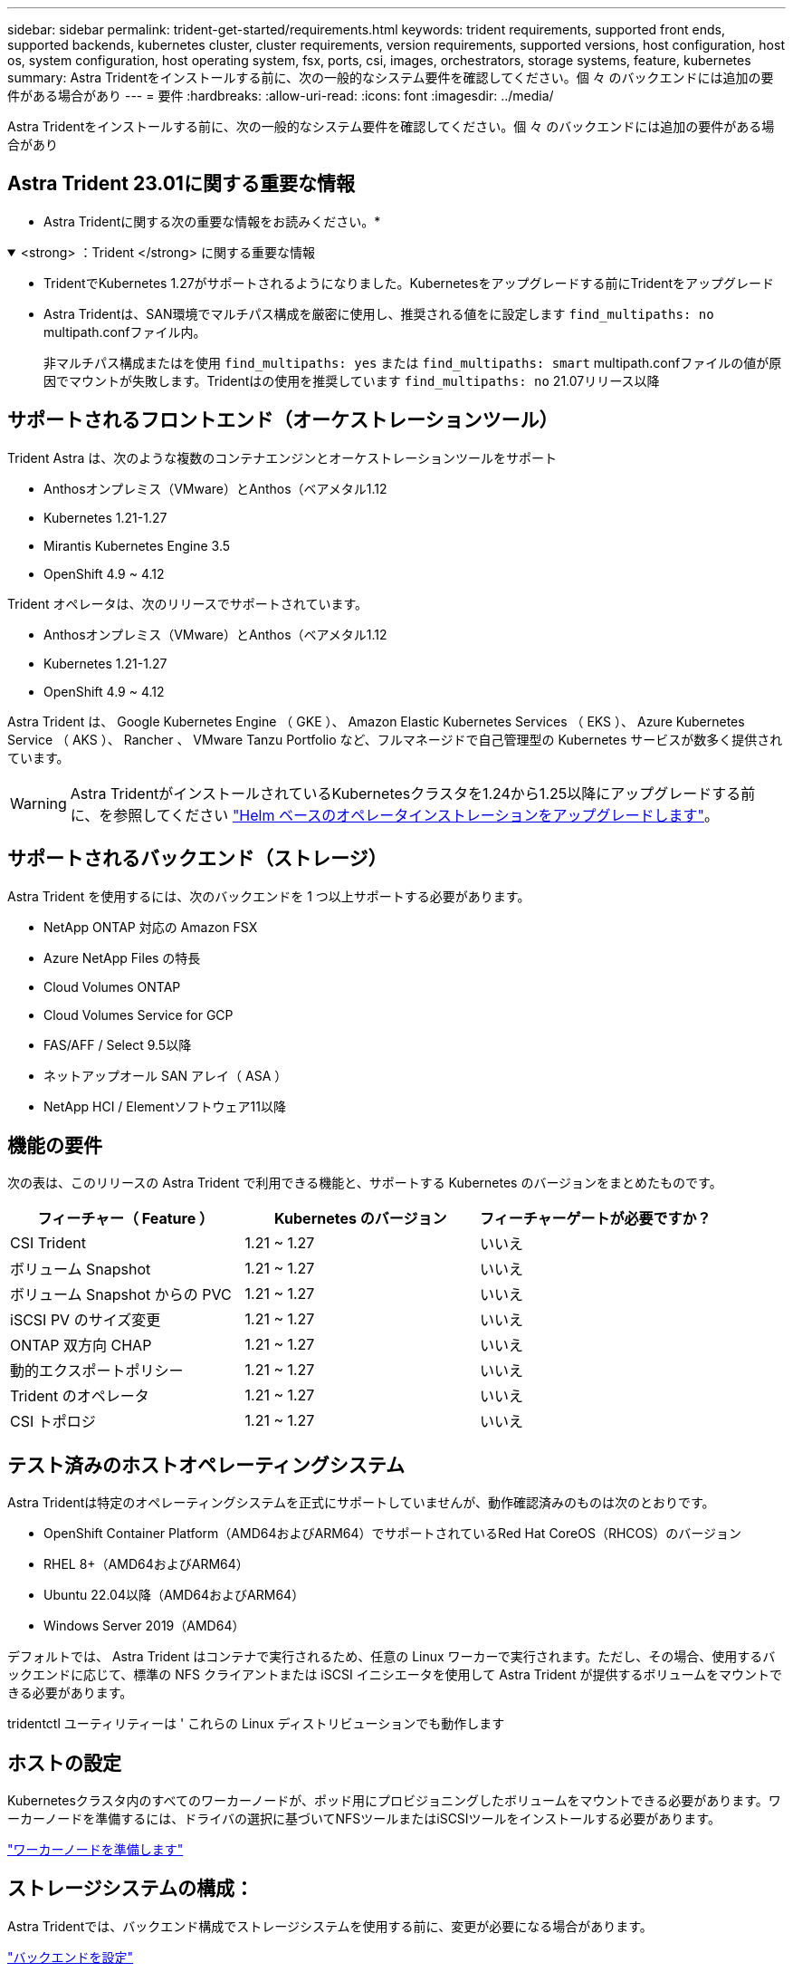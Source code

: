 ---
sidebar: sidebar 
permalink: trident-get-started/requirements.html 
keywords: trident requirements, supported front ends, supported backends, kubernetes cluster, cluster requirements, version requirements, supported versions, host configuration, host os, system configuration, host operating system, fsx, ports, csi, images, orchestrators, storage systems, feature, kubernetes 
summary: Astra Tridentをインストールする前に、次の一般的なシステム要件を確認してください。個 々 のバックエンドには追加の要件がある場合があり 
---
= 要件
:hardbreaks:
:allow-uri-read: 
:icons: font
:imagesdir: ../media/


[role="lead"]
Astra Tridentをインストールする前に、次の一般的なシステム要件を確認してください。個 々 のバックエンドには追加の要件がある場合があり



== Astra Trident 23.01に関する重要な情報

* Astra Tridentに関する次の重要な情報をお読みください。*

.<strong> ：Trident </strong> に関する重要な情報
[%collapsible%open]
====
* TridentでKubernetes 1.27がサポートされるようになりました。Kubernetesをアップグレードする前にTridentをアップグレード
* Astra Tridentは、SAN環境でマルチパス構成を厳密に使用し、推奨される値をに設定します `find_multipaths: no` multipath.confファイル内。
+
非マルチパス構成またはを使用 `find_multipaths: yes` または `find_multipaths: smart` multipath.confファイルの値が原因でマウントが失敗します。Tridentはの使用を推奨しています `find_multipaths: no` 21.07リリース以降



====


== サポートされるフロントエンド（オーケストレーションツール）

Trident Astra は、次のような複数のコンテナエンジンとオーケストレーションツールをサポート

* Anthosオンプレミス（VMware）とAnthos（ベアメタル1.12
* Kubernetes 1.21-1.27
* Mirantis Kubernetes Engine 3.5
* OpenShift 4.9 ~ 4.12


Trident オペレータは、次のリリースでサポートされています。

* Anthosオンプレミス（VMware）とAnthos（ベアメタル1.12
* Kubernetes 1.21-1.27
* OpenShift 4.9 ~ 4.12


Astra Trident は、 Google Kubernetes Engine （ GKE ）、 Amazon Elastic Kubernetes Services （ EKS ）、 Azure Kubernetes Service （ AKS ）、 Rancher 、 VMware Tanzu Portfolio など、フルマネージドで自己管理型の Kubernetes サービスが数多く提供されています。


WARNING: Astra TridentがインストールされているKubernetesクラスタを1.24から1.25以降にアップグレードする前に、を参照してください link:../trident-managing-k8s/upgrade-operator.html#upgrade-a-helm-based-operator-installation["Helm ベースのオペレータインストレーションをアップグレードします"]。



== サポートされるバックエンド（ストレージ）

Astra Trident を使用するには、次のバックエンドを 1 つ以上サポートする必要があります。

* NetApp ONTAP 対応の Amazon FSX
* Azure NetApp Files の特長
* Cloud Volumes ONTAP
* Cloud Volumes Service for GCP
* FAS/AFF / Select 9.5以降
* ネットアップオール SAN アレイ（ ASA ）
* NetApp HCI / Elementソフトウェア11以降




== 機能の要件

次の表は、このリリースの Astra Trident で利用できる機能と、サポートする Kubernetes のバージョンをまとめたものです。

[cols="3"]
|===
| フィーチャー（ Feature ） | Kubernetes のバージョン | フィーチャーゲートが必要ですか？ 


| CSI Trident  a| 
1.21 ~ 1.27
 a| 
いいえ



| ボリューム Snapshot  a| 
1.21 ~ 1.27
 a| 
いいえ



| ボリューム Snapshot からの PVC  a| 
1.21 ~ 1.27
 a| 
いいえ



| iSCSI PV のサイズ変更  a| 
1.21 ~ 1.27
 a| 
いいえ



| ONTAP 双方向 CHAP  a| 
1.21 ~ 1.27
 a| 
いいえ



| 動的エクスポートポリシー  a| 
1.21 ~ 1.27
 a| 
いいえ



| Trident のオペレータ  a| 
1.21 ~ 1.27
 a| 
いいえ



| CSI トポロジ  a| 
1.21 ~ 1.27
 a| 
いいえ

|===


== テスト済みのホストオペレーティングシステム

Astra Tridentは特定のオペレーティングシステムを正式にサポートしていませんが、動作確認済みのものは次のとおりです。

* OpenShift Container Platform（AMD64およびARM64）でサポートされているRed Hat CoreOS（RHCOS）のバージョン
* RHEL 8+（AMD64およびARM64）
* Ubuntu 22.04以降（AMD64およびARM64）
* Windows Server 2019（AMD64）


デフォルトでは、 Astra Trident はコンテナで実行されるため、任意の Linux ワーカーで実行されます。ただし、その場合、使用するバックエンドに応じて、標準の NFS クライアントまたは iSCSI イニシエータを使用して Astra Trident が提供するボリュームをマウントできる必要があります。

tridentctl ユーティリティーは ' これらの Linux ディストリビューションでも動作します



== ホストの設定

Kubernetesクラスタ内のすべてのワーカーノードが、ポッド用にプロビジョニングしたボリュームをマウントできる必要があります。ワーカーノードを準備するには、ドライバの選択に基づいてNFSツールまたはiSCSIツールをインストールする必要があります。

link:../trident-use/worker-node-prep.html["ワーカーノードを準備します"]



== ストレージシステムの構成：

Astra Tridentでは、バックエンド構成でストレージシステムを使用する前に、変更が必要になる場合があります。

link:../trident-use/backends.html["バックエンドを設定"]



== Astra Trident ポート

Astra Tridentが通信するには、特定のポートへのアクセスが必要です。

link:../trident-reference/ports.html["Astra Trident ポート"]



== コンテナイメージと対応する Kubernetes バージョン

エアギャップのある環境では、 Astra Trident のインストールに必要なコンテナイメージを次の表に示します。tridentctl images コマンドを使用して ' 必要なコンテナイメージのリストを確認します

[cols="2"]
|===
| Kubernetes のバージョン | コンテナイメージ 


| v1.21.0  a| 
* Docker.io/NetApp/trident：23.04.0
* docker.io / netapp/trident-autosupport：23.04
* registry.k8s.io/sig-storage/csi-provisioner：v3.4.1
* registry.k8s.io/sig-storage/csi-attacher：v4.2.0
* registry.k8s.io/sig-storage/csi-resizer：v1.7.0
* registry.k8s.io/sig-storage/csi-snapshotter：v6.2.1
* registry.k8s.io/sig-storage/csi-node-driver-registrar：v2.7.0
* docker.io/netapp/trident-operator：23.04.0（オプション）




| v1.22.0  a| 
* Docker.io/NetApp/trident：23.04.0
* docker.io / netapp/trident-autosupport：23.04
* registry.k8s.io/sig-storage/csi-provisioner：v3.4.1
* registry.k8s.io/sig-storage/csi-attacher：v4.2.0
* registry.k8s.io/sig-storage/csi-resizer：v1.7.0
* registry.k8s.io/sig-storage/csi-snapshotter：v6.2.1
* registry.k8s.io/sig-storage/csi-node-driver-registrar：v2.7.0
* docker.io/netapp/trident-operator：23.04.0（オプション）




| v1.3.0  a| 
* Docker.io/NetApp/trident：23.04.0
* docker.io / netapp/trident-autosupport：23.04
* registry.k8s.io/sig-storage/csi-provisioner：v3.4.1
* registry.k8s.io/sig-storage/csi-attacher：v4.2.0
* registry.k8s.io/sig-storage/csi-resizer：v1.7.0
* registry.k8s.io/sig-storage/csi-snapshotter：v6.2.1
* registry.k8s.io/sig-storage/csi-node-driver-registrar：v2.7.0
* docker.io/netapp/trident-operator：23.04.0（オプション）




| v1.24.0  a| 
* Docker.io/NetApp/trident：23.04.0
* docker.io / netapp/trident-autosupport：23.04
* registry.k8s.io/sig-storage/csi-provisioner：v3.4.1
* registry.k8s.io/sig-storage/csi-attacher：v4.2.0
* registry.k8s.io/sig-storage/csi-resizer：v1.7.0
* registry.k8s.io/sig-storage/csi-snapshotter：v6.2.1
* registry.k8s.io/sig-storage/csi-node-driver-registrar：v2.7.0
* docker.io/netapp/trident-operator：23.04.0（オプション）




| v1.25.0  a| 
* Docker.io/NetApp/trident：23.04.0
* docker.io / netapp/trident-autosupport：23.04
* registry.k8s.io/sig-storage/csi-provisioner：v3.4.1
* registry.k8s.io/sig-storage/csi-attacher：v4.2.0
* registry.k8s.io/sig-storage/csi-resizer：v1.7.0
* registry.k8s.io/sig-storage/csi-snapshotter：v6.2.1
* registry.k8s.io/sig-storage/csi-node-driver-registrar：v2.7.0
* docker.io/netapp/trident-operator：23.04.0（オプション）




| v1.26.0  a| 
* Docker.io/NetApp/trident：23.04.0
* docker.io / netapp/trident-autosupport：23.04
* registry.k8s.io/sig-storage/csi-provisioner：v3.4.1
* registry.k8s.io/sig-storage/csi-attacher：v4.2.0
* registry.k8s.io/sig-storage/csi-resizer：v1.7.0
* registry.k8s.io/sig-storage/csi-snapshotter：v6.2.1
* registry.k8s.io/sig-storage/csi-node-driver-registrar：v2.7.0
* docker.io/netapp/trident-operator：23.04.0（オプション）




| v1.27.0  a| 
* Docker.io/NetApp/trident：23.04.0
* docker.io / netapp/trident-autosupport：23.04
* registry.k8s.io/sig-storage/csi-provisioner：v3.4.1
* registry.k8s.io/sig-storage/csi-attacher：v4.2.0
* registry.k8s.io/sig-storage/csi-resizer：v1.7.0
* registry.k8s.io/sig-storage/csi-snapshotter：v6.2.1
* registry.k8s.io/sig-storage/csi-node-driver-registrar：v2.7.0
* docker.io/netapp/trident-operator：23.04.0（オプション）


|===

NOTE: Kubernetesバージョン1.21以降では、検証済みを使用してください `registry.k8s.gcr.io/sig-storage/csi-snapshotter:v6.x` イメージは、の場合にのみ作成します `v1` のバージョンがを処理しています `volumesnapshots.snapshot.storage.k8s.gcr.io` CRD。状況に応じて `v1beta1` バージョンは、の有無にかかわらず、CRDに対応しています `v1` バージョン：検証済みを使用します `registry.k8s.gcr.io/sig-storage/csi-snapshotter:v3.x` イメージ（Image）：

